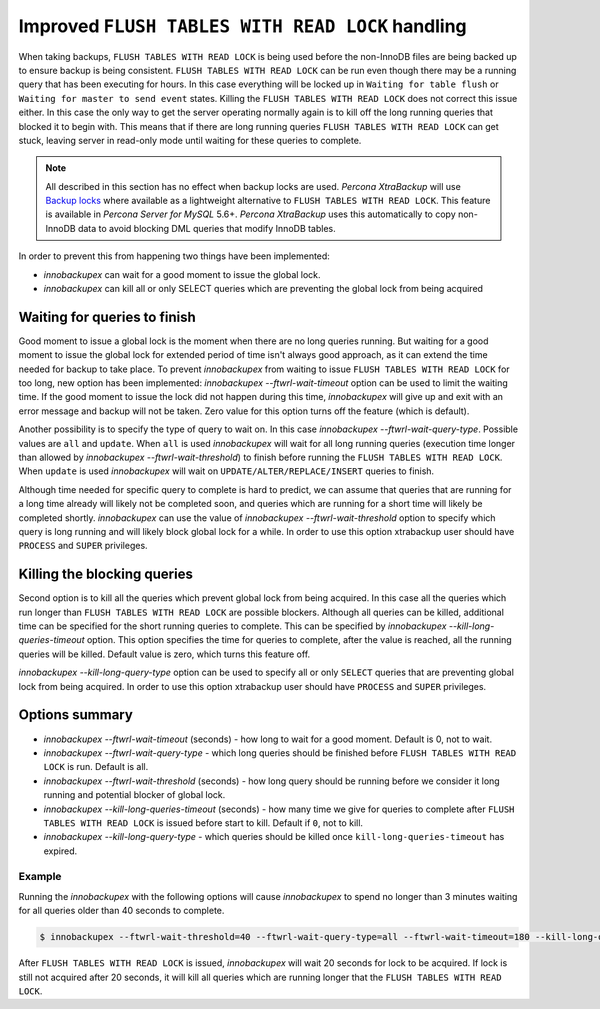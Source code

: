 .. _improved_ftwrl:

================================================================================
Improved ``FLUSH TABLES WITH READ LOCK`` handling
================================================================================

When taking backups, ``FLUSH TABLES WITH READ LOCK`` is being used before the
non-InnoDB files are being backed up to ensure backup is being
consistent. ``FLUSH TABLES WITH READ LOCK`` can be run even though there may be
a running query that has been executing for hours. In this case everything will
be locked up in ``Waiting for table flush`` or ``Waiting for master to send
event`` states. Killing the ``FLUSH TABLES WITH READ LOCK`` does not correct
this issue either. In this case the only way to get the server operating
normally again is to kill off the long running queries that blocked it to begin
with. This means that if there are long running queries ``FLUSH TABLES WITH READ
LOCK`` can get stuck, leaving server in read-only mode until waiting for these
queries to complete.

.. note:: 

   All described in this section has no effect when backup locks are
   used. *Percona XtraBackup* will use `Backup locks
   <https://www.percona.com/doc/percona-server/5.6/management/backup_locks.html#backup-locks>`_
   where available as a lightweight alternative to ``FLUSH TABLES WITH READ
   LOCK``. This feature is available in *Percona Server for MySQL* 5.6+. *Percona
   XtraBackup* uses this automatically to copy non-InnoDB data to avoid blocking
   DML queries that modify InnoDB tables.

In order to prevent this from happening two things have been implemented:

* *innobackupex* can wait for a good moment to issue the global lock.
* *innobackupex* can kill all or only SELECT queries which are preventing the
  global lock from being acquired

Waiting for queries to finish
================================================================================

Good moment to issue a global lock is the moment when there are no long queries
running. But waiting for a good moment to issue the global lock for extended
period of time isn't always good approach, as it can extend the time needed for
backup to take place. To prevent *innobackupex* from waiting to issue ``FLUSH
TABLES WITH READ LOCK`` for too long, new option has been implemented:
`innobackupex --ftwrl-wait-timeout` option can be used to limit the
waiting time. If the good moment to issue the lock did not happen during this
time, *innobackupex* will give up and exit with an error message and backup will
not be taken. Zero value for this option turns off the feature (which is
default).

Another possibility is to specify the type of query to wait on. In this case
`innobackupex --ftwrl-wait-query-type`. Possible values are ``all`` and
``update``. When ``all`` is used *innobackupex* will wait for all long running
queries (execution time longer than allowed by `innobackupex
--ftwrl-wait-threshold`) to finish before running the ``FLUSH TABLES WITH READ
LOCK``. When ``update`` is used *innobackupex* will wait on
``UPDATE/ALTER/REPLACE/INSERT`` queries to finish.

Although time needed for specific query to complete is hard to predict, we can
assume that queries that are running for a long time already will likely not be
completed soon, and queries which are running for a short time will likely be
completed shortly. *innobackupex* can use the value of `innobackupex
--ftwrl-wait-threshold` option to specify which query is long running and will
likely block global lock for a while. In order to use this option xtrabackup
user should have ``PROCESS`` and ``SUPER`` privileges.

Killing the blocking queries
================================================================================

Second option is to kill all the queries which prevent global lock from being
acquired. In this case all the queries which run longer than ``FLUSH TABLES WITH
READ LOCK`` are possible blockers. Although all queries can be killed,
additional time can be specified for the short running queries to complete. This
can be specified by `innobackupex --kill-long-queries-timeout`
option. This option specifies the time for queries to complete, after the value
is reached, all the running queries will be killed. Default value is zero, which
turns this feature off.

`innobackupex --kill-long-query-type` option can be used to specify all
or only ``SELECT`` queries that are preventing global lock from being
acquired. In order to use this option xtrabackup user should have
``PROCESS`` and ``SUPER`` privileges.

Options summary
================================================================================

* `innobackupex --ftwrl-wait-timeout` (seconds) - how long to wait for a
  good moment. Default is 0, not to wait.
* `innobackupex --ftwrl-wait-query-type` - which long queries
  should be finished before ``FLUSH TABLES WITH READ LOCK`` is run. Default is
  all.
* `innobackupex --ftwrl-wait-threshold` (seconds) - how long query
  should be running before we consider it long running and potential blocker of
  global lock.
* `innobackupex --kill-long-queries-timeout` (seconds) - how many time
  we give for queries to complete after ``FLUSH TABLES WITH READ LOCK`` is
  issued before start to kill. Default if ``0``, not to kill.
* `innobackupex --kill-long-query-type` - which queries
  should be killed once ``kill-long-queries-timeout`` has expired.

Example
--------------------------------------------------------------------------------

Running the *innobackupex* with the following options will cause *innobackupex*
to spend no longer than 3 minutes waiting for all queries older than 40 seconds
to complete.

.. code-block:: bash

   $ innobackupex --ftwrl-wait-threshold=40 --ftwrl-wait-query-type=all --ftwrl-wait-timeout=180 --kill-long-queries-timeout=20 --kill-long-query-type=all /data/backups/

After ``FLUSH TABLES WITH READ LOCK`` is issued, *innobackupex* will wait 20
seconds for lock to be acquired. If lock is still not acquired after 20 seconds,
it will kill all queries which are running longer that the ``FLUSH TABLES WITH
READ LOCK``.

